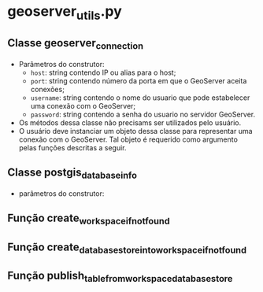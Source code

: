 * geoserver_utils.py
** Classe geoserver_connection
   - Parâmetros do construtor:
     - ~host~: string contendo IP ou alias para o host;
     - ~port~: string contendo número da porta em que o GeoServer
       aceita conexões;
     - ~username~: string contendo o nome do usuario que pode
       estabelecer uma conexão com o GeoServer;
     - ~password~: string contendo a senha do usuario no servidor
       GeoServer.
   - Os métodos dessa classe não precisams ser utilizados pelo usuário.
   - O usuário deve instanciar um objeto dessa classe para representar
     uma conexão com o GeoServer. Tal objeto é requerido como
     argumento pelas funções descritas a seguir.
** Classe postgis_database_info
   - parâmetros do construtor:
** Função create_workspace_if_not_found
** Função create_database_store_into_workspace_if_not_found
** Função publish_table_from_workspace_database_store
